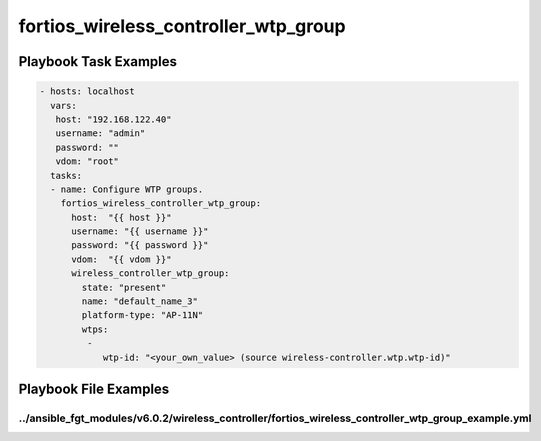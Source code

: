 =====================================
fortios_wireless_controller_wtp_group
=====================================


Playbook Task Examples
----------------------

.. code-block:: yaml

    - hosts: localhost
      vars:
       host: "192.168.122.40"
       username: "admin"
       password: ""
       vdom: "root"
      tasks:
      - name: Configure WTP groups.
        fortios_wireless_controller_wtp_group:
          host:  "{{ host }}"
          username: "{{ username }}"
          password: "{{ password }}"
          vdom:  "{{ vdom }}"
          wireless_controller_wtp_group:
            state: "present"
            name: "default_name_3"
            platform-type: "AP-11N"
            wtps:
             -
                wtp-id: "<your_own_value> (source wireless-controller.wtp.wtp-id)"



Playbook File Examples
----------------------


../ansible_fgt_modules/v6.0.2/wireless_controller/fortios_wireless_controller_wtp_group_example.yml
+++++++++++++++++++++++++++++++++++++++++++++++++++++++++++++++++++++++++++++++++++++++++++++++++++

.. code-block:: yaml
            - hosts: localhost
      vars:
       host: "192.168.122.40"
       username: "admin"
       password: ""
       vdom: "root"
      tasks:
      - name: Configure WTP groups.
        fortios_wireless_controller_wtp_group:
          host:  "{{ host }}"
          username: "{{ username }}"
          password: "{{ password }}"
          vdom:  "{{ vdom }}"
          wireless_controller_wtp_group:
            state: "present"
            name: "default_name_3"
            platform-type: "AP-11N"
            wtps:
             -
                wtp-id: "<your_own_value> (source wireless-controller.wtp.wtp-id)"




